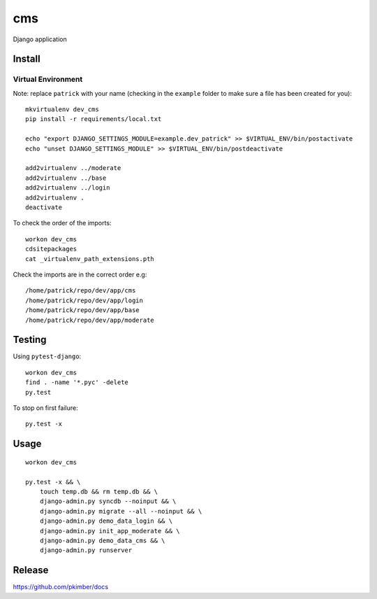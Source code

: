 cms
***

Django application

Install
=======

Virtual Environment
-------------------

Note: replace ``patrick`` with your name (checking in the ``example`` folder
to make sure a file has been created for you)::

  mkvirtualenv dev_cms
  pip install -r requirements/local.txt

  echo "export DJANGO_SETTINGS_MODULE=example.dev_patrick" >> $VIRTUAL_ENV/bin/postactivate
  echo "unset DJANGO_SETTINGS_MODULE" >> $VIRTUAL_ENV/bin/postdeactivate

  add2virtualenv ../moderate
  add2virtualenv ../base
  add2virtualenv ../login
  add2virtualenv .
  deactivate

To check the order of the imports::

  workon dev_cms
  cdsitepackages
  cat _virtualenv_path_extensions.pth

Check the imports are in the correct order e.g::

  /home/patrick/repo/dev/app/cms
  /home/patrick/repo/dev/app/login
  /home/patrick/repo/dev/app/base
  /home/patrick/repo/dev/app/moderate

Testing
=======

Using ``pytest-django``::

  workon dev_cms
  find . -name '*.pyc' -delete
  py.test

To stop on first failure::

  py.test -x

Usage
=====

::

  workon dev_cms

  py.test -x && \
      touch temp.db && rm temp.db && \
      django-admin.py syncdb --noinput && \
      django-admin.py migrate --all --noinput && \
      django-admin.py demo_data_login && \
      django-admin.py init_app_moderate && \
      django-admin.py demo_data_cms && \
      django-admin.py runserver

Release
=======

https://github.com/pkimber/docs
